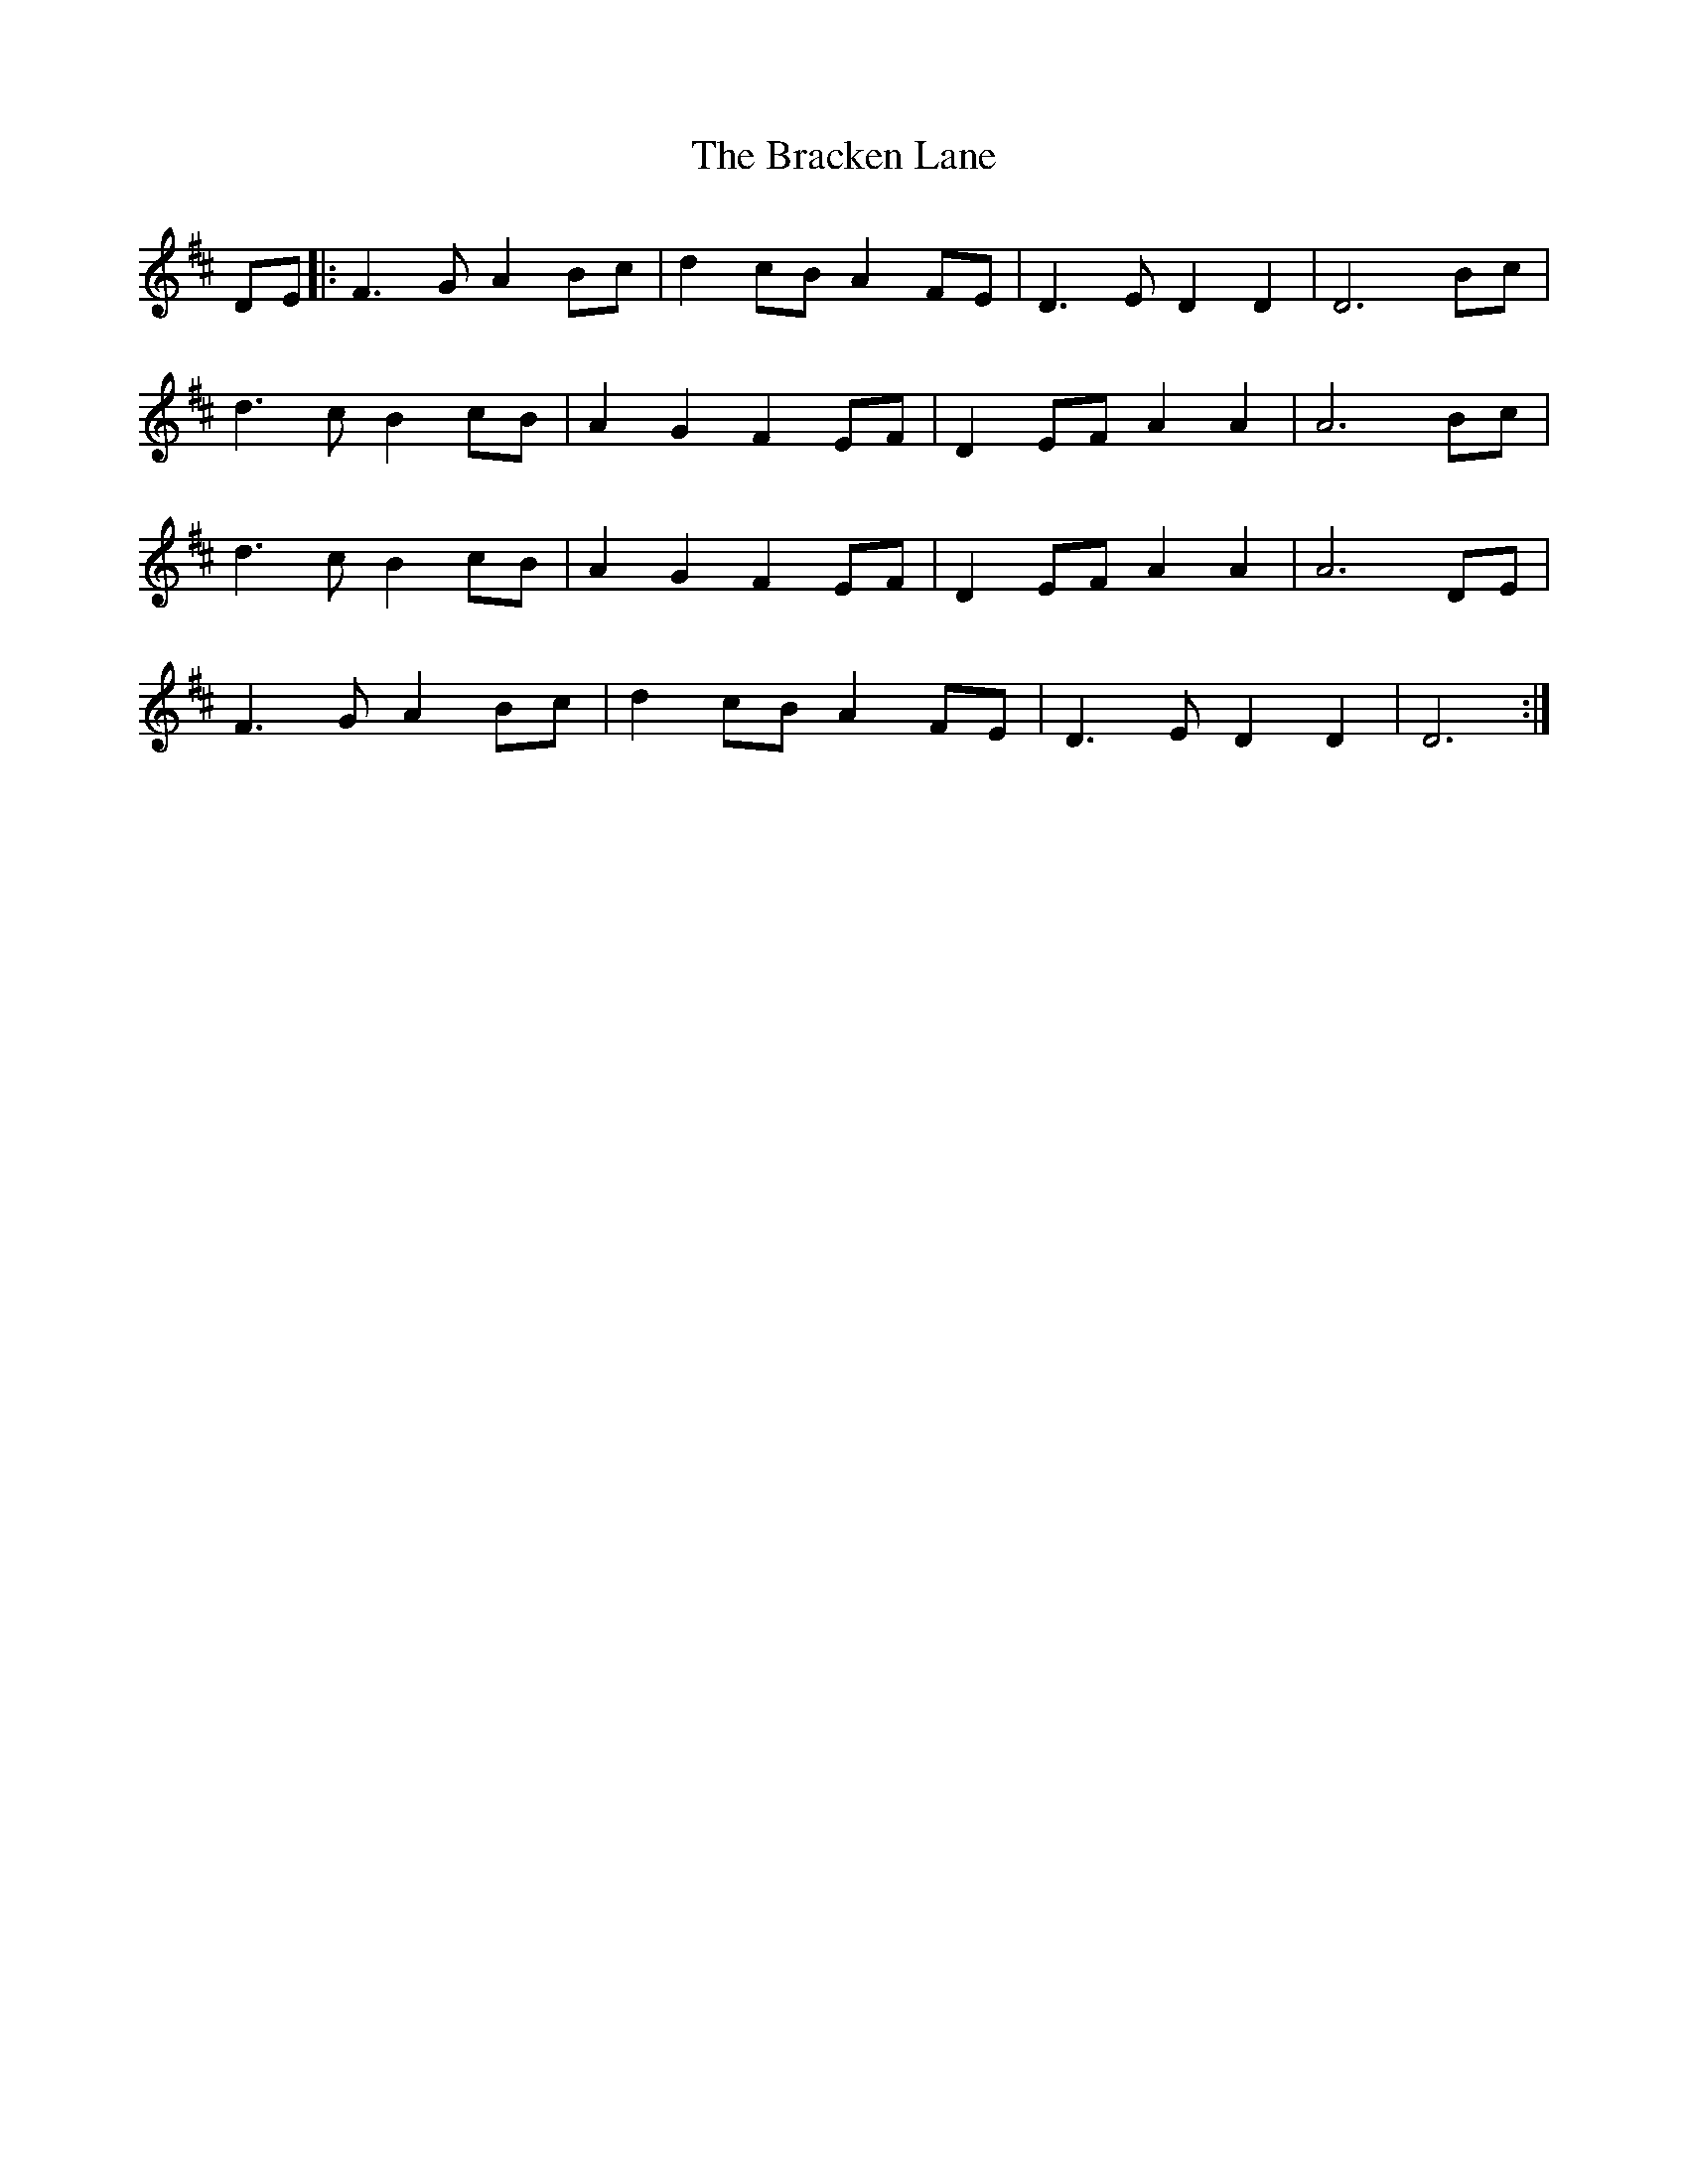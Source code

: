 X: 4842
T: Bracken Lane, The
R: march
M: 
K: Dmajor
DE|:F3 G A2 Bc|d2 cB A2 FE|D3 E D2 D2|D6 Bc|
d3 c B2 cB|A2 G2 F2 EF|D2 EF A2 A2|A6 Bc|
d3 c B2 cB|A2 G2 F2 EF|D2 EF A2 A2|A6 DE|
F3 G A2 Bc|d2 cB A2 FE|D3 E D2 D2|D6:|

